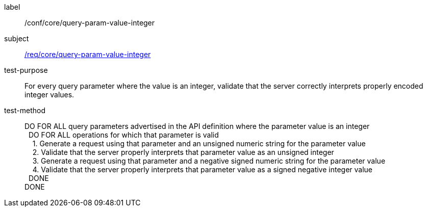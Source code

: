 [[ats_core_query-param-value-integer]]

////
[width="90%",cols="2,6a"]
|===
^|*Abstract Test {counter:ats-id}* |*/conf/core/query-param-value-integer*
^|Test Purpose |For every query parameter where the value is an integer, validate that the server correctly interprets properly encoded integer values.
^|Requirement |<<req_core_query-param-value-integer,/req/core/query-param-value-integer>>
^|Test Method |DO FOR ALL query parameters advertised in the API definition where the parameter value is an integer +
{nbsp}{nbsp}DO FOR ALL operations for which that parameter is valid +
{nbsp}{nbsp}{nbsp}{nbsp}1. Generate a request using that parameter and an unsigned numeric string for the parameter value +
{nbsp}{nbsp}{nbsp}{nbsp}2. Validate that the server properly interprets that parameter value as an unsigned integer +
{nbsp}{nbsp}{nbsp}{nbsp}3. Generate a request using that parameter and a negative signed numeric string for the parameter value +
{nbsp}{nbsp}{nbsp}{nbsp}4. Validate that the server properly interprets that parameter value as a signed negative integer value +
{nbsp}{nbsp}DONE +
DONE
|===
////

[abstract_test]
====
[%metadata]
label:: /conf/core/query-param-value-integer
subject:: <<req_core_query-param-value-integer,/req/core/query-param-value-integer>>
test-purpose:: For every query parameter where the value is an integer, validate that the server correctly interprets properly encoded integer values.
test-method::
+
--
DO FOR ALL query parameters advertised in the API definition where the parameter value is an integer +
{nbsp}{nbsp}DO FOR ALL operations for which that parameter is valid +
{nbsp}{nbsp}{nbsp}{nbsp}1. Generate a request using that parameter and an unsigned numeric string for the parameter value +
{nbsp}{nbsp}{nbsp}{nbsp}2. Validate that the server properly interprets that parameter value as an unsigned integer +
{nbsp}{nbsp}{nbsp}{nbsp}3. Generate a request using that parameter and a negative signed numeric string for the parameter value +
{nbsp}{nbsp}{nbsp}{nbsp}4. Validate that the server properly interprets that parameter value as a signed negative integer value +
{nbsp}{nbsp}DONE +
DONE
--
====
